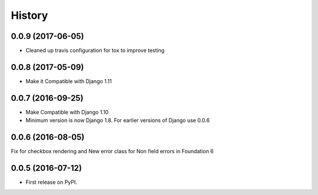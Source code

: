 .. :changelog:

History
========

0.0.9 (2017-06-05)
-------------------

* Cleaned up travis configuration for tox to improve testing

0.0.8 (2017-05-09)
-------------------

* Make it Compatible with Django 1.11

0.0.7 (2016-09-25)
-------------------

* Make Compatible with Django 1.10
* Minimum version is now Django 1.8. For earlier versions of Django use 0.0.6

0.0.6 (2016-08-05)
------------------

Fix for checkbox rendering and New error class for Non field errors in Foundation 6 

0.0.5 (2016-07-12)
---------------------

* First release on PyPI.
